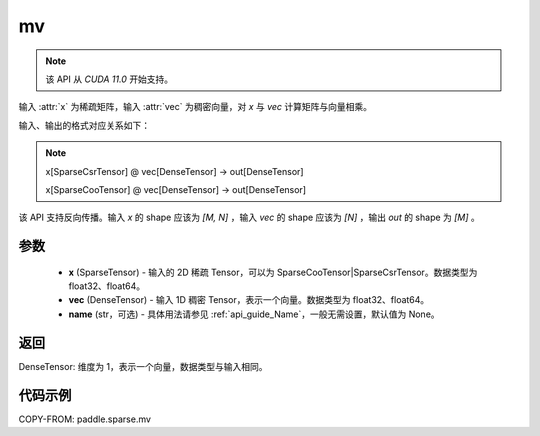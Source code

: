 .. _cn_api_paddle_sparse_mv:

mv
-------------------------------

.. py:function:: paddle.sparse.mv(x, vec, name=None)

.. note::
    该 API 从 `CUDA 11.0` 开始支持。

输入 :attr:`x` 为稀疏矩阵，输入 :attr:`vec` 为稠密向量，对 `x` 与 `vec` 计算矩阵与向量相乘。

输入、输出的格式对应关系如下：

.. note::

     x[SparseCsrTensor] @ vec[DenseTensor] -> out[DenseTensor]

     x[SparseCooTensor] @ vec[DenseTensor] -> out[DenseTensor]

该 API 支持反向传播。输入 `x` 的 shape 应该为 `[M, N]` ，输入 `vec` 的 shape 应该为 `[N]` ，输出 `out`
的 shape 为 `[M]` 。

参数
:::::::::
    - **x** (SparseTensor) - 输入的 2D 稀疏 Tensor，可以为 SparseCooTensor|SparseCsrTensor。数据类型为 float32、float64。
    - **vec** (DenseTensor) - 输入 1D 稠密 Tensor，表示一个向量。数据类型为 float32、float64。
    - **name** (str，可选) - 具体用法请参见 :ref:`api_guide_Name`，一般无需设置，默认值为 None。

返回
:::::::::
DenseTensor: 维度为 1，表示一个向量，数据类型与输入相同。


代码示例
:::::::::

COPY-FROM: paddle.sparse.mv
